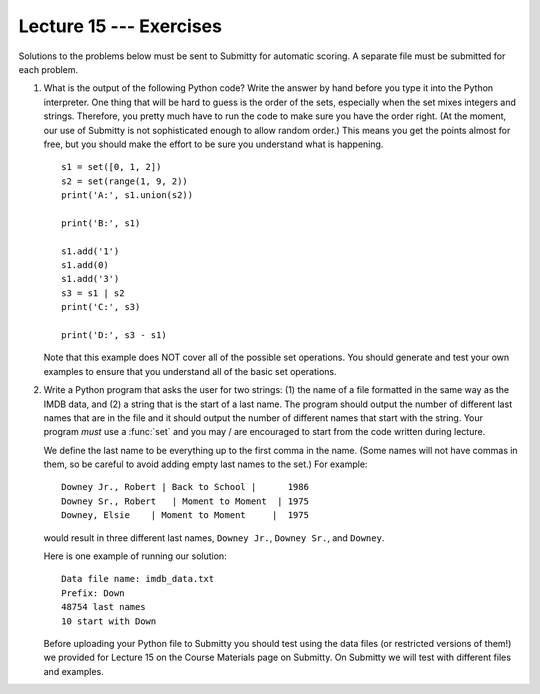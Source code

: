 Lecture 15 --- Exercises
========================

Solutions to the problems below must be sent to Submitty for
automatic scoring.  A separate file must be submitted for each problem.


#. What is the output of the following Python code? Write the answer by
   hand before you type it into the Python interpreter.  One thing
   that will be hard to guess is the order of the sets, especially
   when the set mixes integers and strings.  Therefore, you pretty
   much have to run the code to make sure you have the order right.
   (At the moment, our use of Submitty is not sophisticated enough to
   allow random order.)  This means you get the points almost for
   free, but you should make the effort to be sure you understand what
   is happening.

   ::

       s1 = set([0, 1, 2])
       s2 = set(range(1, 9, 2))
       print('A:', s1.union(s2))

       print('B:', s1)

       s1.add('1')
       s1.add(0)
       s1.add('3')
       s3 = s1 | s2
       print('C:', s3)

       print('D:', s3 - s1)

   Note that this example does NOT cover all of the possible set
   operations. You should generate and test your own examples to ensure
   that you understand all of the basic set operations.

#. Write a Python program that asks the user for two strings:  (1) the
   name of a file formatted in the same way as the IMDB data, and (2)
   a string that is the start of a last name.  The program should
   output the number of different last names that are in the file and
   it should output the number of different names that start with the
   string.  Your program *must* use a :func:`set` and you may / are
   encouraged to start from
   the code written during lecture.

   We define the last name to be everything up to the first comma in the
   name.  (Some names will not have commas in them, so be careful to
   avoid adding empty last names to the set.)   For example:

   ::

       Downey Jr., Robert | Back to School |      1986 
       Downey Sr., Robert   | Moment to Moment  | 1975
       Downey, Elsie    | Moment to Moment     |  1975

   would result in three different last names, ``Downey Jr.``,
   ``Downey Sr.``, and ``Downey``.

   Here is one example of running our solution:

   ::
   
      Data file name: imdb_data.txt
      Prefix: Down
      48754 last names
      10 start with Down
 
   Before uploading your Python file to Submitty you should test using
   the data files (or restricted versions of them!)  we provided for
   Lecture 15 on the Course Materials page on Submitty. On Submitty we will test with
   different files and examples.

